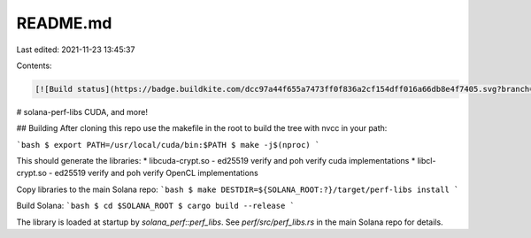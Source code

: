 README.md
=========

Last edited: 2021-11-23 13:45:37

Contents:

.. code-block:: md

    [![Build status](https://badge.buildkite.com/dcc97a44f655a7473ff0f836a2cf154dff016a66db8e4f7405.svg?branch=master)](https://buildkite.com/solana-labs/wool)

# solana-perf-libs
CUDA, and more!

## Building
After cloning this repo use the makefile in the root to build the tree
with nvcc in your path:

```bash
$ export PATH=/usr/local/cuda/bin:$PATH
$ make -j$(nproc)
```

This should generate the libraries:
* libcuda-crypt.so - ed25519 verify and poh verify cuda implementations
* libcl-crypt.so - ed25519 verify and poh verify OpenCL implementations

Copy libraries to the main Solana repo:
```bash
$ make DESTDIR=${SOLANA_ROOT:?}/target/perf-libs install
```

Build Solana:
```bash
$ cd $SOLANA_ROOT
$ cargo build --release
```

The library is loaded at startup by `solana_perf::perf_libs`.
See `perf/src/perf_libs.rs` in the main Solana repo for details.


